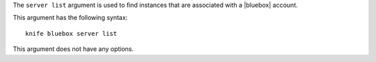 .. This is an included file that describes a sub-command or argument in Knife.


The ``server list`` argument is used to find instances that are associated with a |bluebox| account.

This argument has the following syntax::

   knife bluebox server list

This argument does not have any options. 

